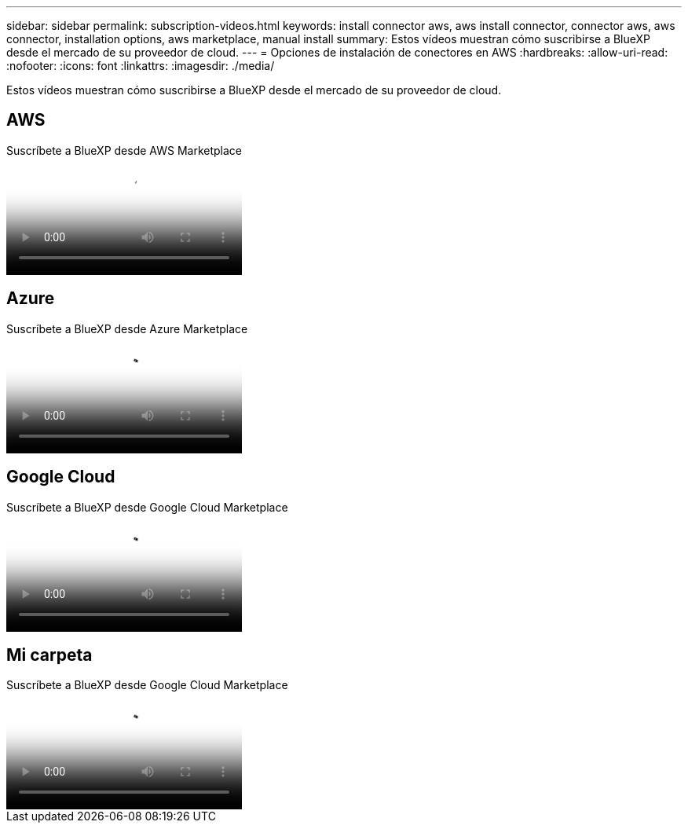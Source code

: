 ---
sidebar: sidebar 
permalink: subscription-videos.html 
keywords: install connector aws, aws install connector, connector aws, aws connector, installation options, aws marketplace, manual install 
summary: Estos vídeos muestran cómo suscribirse a BlueXP desde el mercado de su proveedor de cloud. 
---
= Opciones de instalación de conectores en AWS
:hardbreaks:
:allow-uri-read: 
:nofooter: 
:icons: font
:linkattrs: 
:imagesdir: ./media/


[role="lead"]
Estos vídeos muestran cómo suscribirse a BlueXP desde el mercado de su proveedor de cloud.



== AWS

.Suscríbete a BlueXP desde AWS Marketplace
video::096e1740-d115-44cf-8c27-b051011611eb[panopto]


== Azure

.Suscríbete a BlueXP desde Azure Marketplace
video::b7e97509-2ecf-4fa0-b39b-b0510109a318[panopto]


== Google Cloud

.Suscríbete a BlueXP desde Google Cloud Marketplace
video::373b96de-3691-4d84-b3f3-b05101161638[panopto]


== Mi carpeta

.Suscríbete a BlueXP desde Google Cloud Marketplace
video::8d5e054b-f40b-451f-a0e7-870454f1376e[panopto]